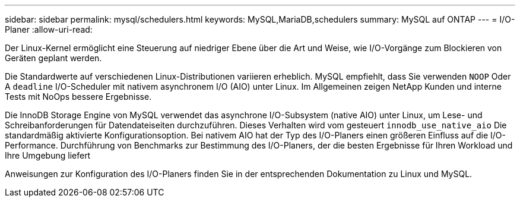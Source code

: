 ---
sidebar: sidebar 
permalink: mysql/schedulers.html 
keywords: MySQL,MariaDB,schedulers 
summary: MySQL auf ONTAP 
---
= I/O-Planer
:allow-uri-read: 


[role="lead"]
Der Linux-Kernel ermöglicht eine Steuerung auf niedriger Ebene über die Art und Weise, wie I/O-Vorgänge zum Blockieren von Geräten geplant werden.

Die Standardwerte auf verschiedenen Linux-Distributionen variieren erheblich. MySQL empfiehlt, dass Sie verwenden `NOOP` Oder A `deadline` I/O-Scheduler mit nativem asynchronem I/O (AIO) unter Linux. Im Allgemeinen zeigen NetApp Kunden und interne Tests mit NoOps bessere Ergebnisse.

Die InnoDB Storage Engine von MySQL verwendet das asynchrone I/O-Subsystem (native AIO) unter Linux, um Lese- und Schreibanforderungen für Datendateiseiten durchzuführen. Dieses Verhalten wird vom gesteuert `innodb_use_native_aio` Die standardmäßig aktivierte Konfigurationsoption. Bei nativem AIO hat der Typ des I/O-Planers einen größeren Einfluss auf die I/O-Performance. Durchführung von Benchmarks zur Bestimmung des I/O-Planers, der die besten Ergebnisse für Ihren Workload und Ihre Umgebung liefert

Anweisungen zur Konfiguration des I/O-Planers finden Sie in der entsprechenden Dokumentation zu Linux und MySQL.
